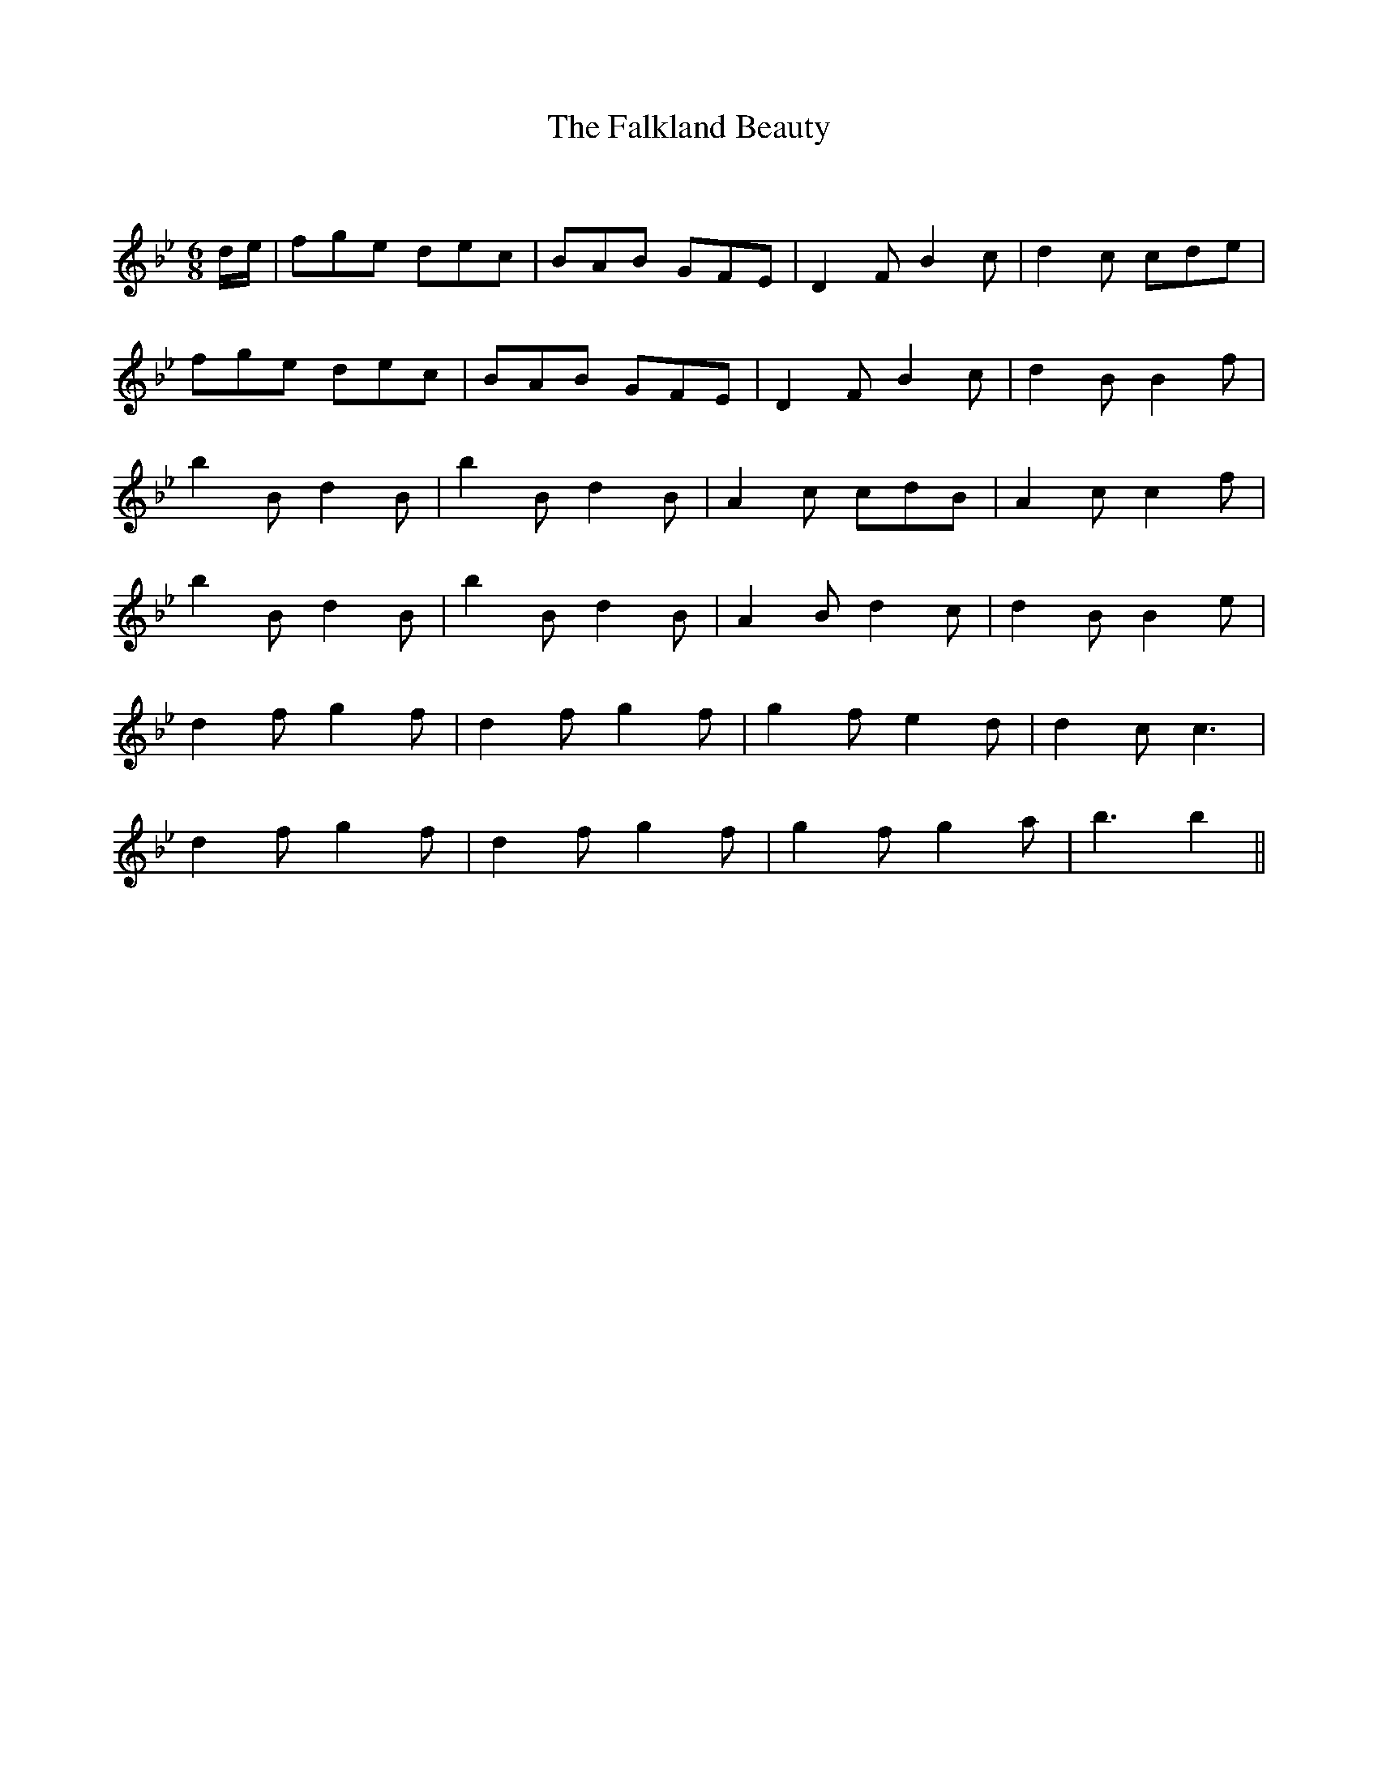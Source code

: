 X:1
T: The Falkland Beauty
C:
R:Jig
Q:180
K:Bb
M:6/8
L:1/16
de|f2g2e2 d2e2c2|B2A2B2 G2F2E2|D4F2 B4c2|d4c2 c2d2e2|
f2g2e2 d2e2c2|B2A2B2 G2F2E2|D4F2 B4c2|d4B2 B4f2|
b4B2 d4B2|b4B2 d4B2|A4c2 c2d2B2|A4c2 c4f2|
b4B2 d4B2|b4B2 d4B2|A4B2 d4c2|d4B2 B4e2|
d4f2 g4f2|d4f2 g4f2|g4f2 e4d2|d4c2 c6|
d4f2 g4f2|d4f2 g4f2|g4f2 g4a2|b6 b4||
